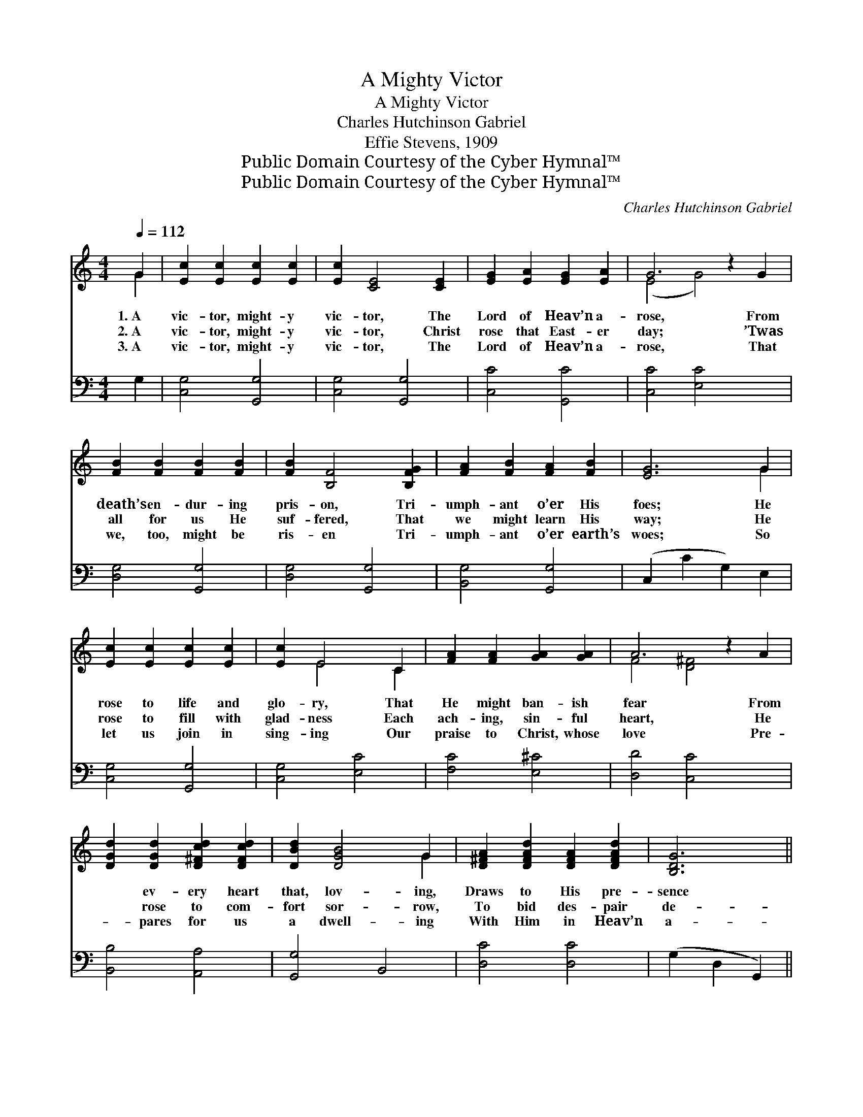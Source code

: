 X:1
T:A Mighty Victor
T:A Mighty Victor
T:Charles Hutchinson Gabriel
T:Effie Stevens, 1909
T:Public Domain Courtesy of the Cyber Hymnal™
T:Public Domain Courtesy of the Cyber Hymnal™
C:Charles Hutchinson Gabriel
Z:Public Domain
Z:Courtesy of the Cyber Hymnal™
%%score ( 1 2 ) ( 3 4 )
L:1/8
Q:1/4=112
M:4/4
K:C
V:1 treble 
V:2 treble 
V:3 bass 
V:4 bass 
V:1
 G2 | [Ec]2 [Ec]2 [Ec]2 [Ec]2 | [Ec]2 [CE]4 [CE]2 | [EG]2 [EA]2 [EG]2 [EA]2 | G6 z2 G2 | %5
w: 1.~A|vic- tor, might- y|vic- tor, The|Lord of Heav’n a-|rose, From|
w: 2.~A|vic- tor, might- y|vic- tor, Christ|rose that East- er|day; ’Twas|
w: 3.~A|vic- tor, might- y|vic- tor, The|Lord of Heav’n a-|rose, That|
 [FB]2 [FB]2 [FB]2 [FB]2 | [FB]2 [B,F]4 [B,FG]2 | [FA]2 [FB]2 [FA]2 [FB]2 | [EG]6 G2 | %9
w: death’s en- dur- ing|pris- on, Tri-|umph- ant o’er His|foes; He|
w: all for us He|suf- fered, That|we might learn His|way; He|
w: we, too, might be|ris- en Tri-|umph- ant o’er earth’s|woes; So|
 [Ec]2 [Ec]2 [Ec]2 [Ec]2 | [Ec]2 E4 C2 | [FA]2 [FA]2 [GA]2 [GA]2 | A6 z2 A2 | %13
w: rose to life and|glo- ry, That|He might ban- ish|fear From|
w: rose to fill with|glad- ness Each|ach- ing, sin- ful|heart, He|
w: let us join in|sing- ing Our|praise to Christ, whose|love Pre-|
 [DGd]2 [DGd]2 [D^Fcd]2 [DFcd]2 | [DBd]2 [DGB]4 G2 | [D^FA]2 [DFAd]2 [DFA]2 [DFAd]2 | [B,DG]6 || %17
w: * ev- ery heart|that, lov- ing,|Draws to His pre-|sence|
w: * rose to com-|fort sor- row,|To bid des- pair|de-|
w: * pares for us|a dwell- ing|With Him in Heav’n|a-|
"^Refrain" G2 | [df]2 [ce]2 [Bd]2 [Ac]2 | ([GB]3 [FA]) [EG]2 [DF]2 | [CE]2 [EG]2 [Gc]2 [Gd]2 | %21
w: near.||||
w: part.|A vic- tor, might-|y * vic- tor,|Our Lord a- rose|
w: bove.||||
 [Ge]6 [EG]2 | [FA]2 [GB]2 [Gc]2 [Gd]2 | (e2 c2) [FA]2 [^Fd]2 | [GB]2 G2 [^FA]2 [=FB]2 | [Ec]6 |] %26
w: |||||
w: this day;|That He might lead|us * on- ward,|With- in His bless-|èd|
w: |||||
V:2
 G2 | x8 | x8 | x8 | (E4 G4) x2 | x8 | x8 | x8 | x6 G2 | x8 | x2 E4 C2 | x8 | F4 [D^F]4 x2 | x8 | %14
 x6 G2 | x8 | x6 || G2 | x8 | x8 | x8 | x8 | x8 | G4 x4 | x2 G2 x4 | x6 |] %26
V:3
 G,2 | [C,G,]4 [G,,G,]4 | [C,G,]4 [G,,G,]4 | [C,C]4 [G,,C]4 | [C,C]4 [E,C]4 x2 | [D,G,]4 [G,,G,]4 | %6
 [D,G,]4 [G,,G,]4 | [B,,G,]4 [G,,G,]4 | (C,2 C2 G,2) E,2 | [C,G,]4 [G,,G,]4 | [C,G,]4 [E,C]4 | %11
 [F,C]4 [E,^C]4 | [D,D]4 [C,C]4 x2 | [B,,B,]4 [A,,A,]4 | [G,,G,]4 B,,4 | [D,C]4 [D,C]4 | %16
 (G,2 D,2 G,,2) || G,2 | G,2 G,2 G,2 G,2 | [G,D]4 G,2 G,2 | [C,G,]2 [C,C]2 [E,C]2 [G,B,]2 | %21
 C6 [C,C]2 | [F,C]2 [D,D]2 [E,C]2 [G,B,]2 | C4 [F,C]2 [D,C]2 | [G,D]2 [G,B,]2 [G,C]2 [G,D]2 | %25
 [C,G,C]6 |] %26
V:4
 x2 | x8 | x8 | x8 | x10 | x8 | x8 | x8 | x8 | x8 | x8 | x8 | x10 | x8 | x8 | x8 | x6 || G,2 | %18
 G,2 G,2 G,2 G,2 | x4 G,2 G,2 | x8 | C6 x2 | x8 | (C2 E,2) x4 | x8 | x6 |] %26

